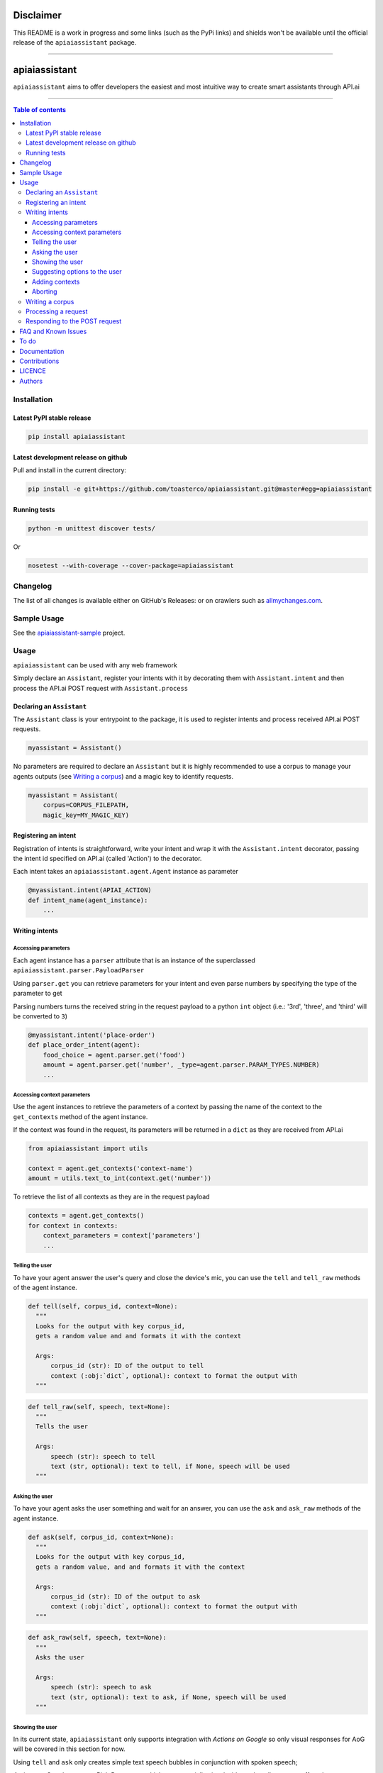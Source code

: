 ==========
Disclaimer
==========

This README is a work in progress and some links (such as the PyPi links) and shields won't be available until the official release of the ``apiaiassistant`` package.

------------------------------------------

|Logo|

================
 apiaiassistant
================

|PyPI-Status| |PyPI-Versions| |Branch-Coverage-Status|

|LICENCE|

``apiaiassistant`` aims to offer developers the easiest and most intuitive way to create smart assistants through API.ai

------------------------------------------

.. contents:: Table of contents
   :backlinks: top
   :local:


Installation
============

Latest PyPI stable release
--------------------------

|PyPI-Status|

.. code:: sh

    pip install apiaiassistant

Latest development release on github
------------------------------------

|GitHub-Status| |GitHub-Stars| |GitHub-Forks|

Pull and install in the current directory:

.. code:: sh

    pip install -e git+https://github.com/toasterco/apiaiassistant.git@master#egg=apiaiassistant

Running tests
-------------

.. code:: sh

    python -m unittest discover tests/

Or

.. code:: sh

   nosetest --with-coverage --cover-package=apiaiassistant


Changelog
=========

The list of all changes is available either on GitHub's Releases:
|GitHub-Status| or on crawlers such as
`allmychanges.com <https://allmychanges.com/p/python/apiaiassistant/>`_.


Sample Usage
============

See the `apiaiassistant-sample <https://github.com/toasterco/apiaiassistant-sample>`__ project.

Usage
=====

``apiaiassistant`` can be used with any web framework

Simply declare an ``Assistant``, register your intents with it by decorating them with ``Assistant.intent`` and then process the API.ai POST request with ``Assistant.process``

Declaring an ``Assistant``
--------------------------

The ``Assistant`` class is your entrypoint to the package, it is used to register intents and process received API.ai POST requests.

.. code:: python

    myassistant = Assistant()


No parameters are required to declare an ``Assistant`` but it is highly recommended to use a corpus to manage your agents outputs (see `Writing a corpus <#writing-a-corpus>`__) and a magic key to identify requests.

.. code:: python

    myassistant = Assistant(
        corpus=CORPUS_FILEPATH,
        magic_key=MY_MAGIC_KEY)


Registering an intent
---------------------

Registration of intents is straightforward, write your intent and wrap it with the ``Assistant.intent`` decorator, passing the intent id specified on API.ai (called 'Action') to the decorator.

Each intent takes an ``apiaiassistant.agent.Agent`` instance as parameter

.. code:: python

    @myassistant.intent(APIAI_ACTION)
    def intent_name(agent_instance):
        ...


Writing intents
---------------

Accessing parameters
~~~~~~~~~~~~~~~~~~~~

Each agent instance has a ``parser`` attribute that is an instance of the superclassed ``apiaiassistant.parser.PayloadParser``

Using ``parser.get`` you can retrieve parameters for your intent and even parse numbers by specifying the type of the parameter to get

Parsing numbers turns the received string in the request payload to a python ``int`` object (i.e.: '3rd', 'three', and 'third' will be converted to ``3``)

.. code:: python

   @myassistant.intent('place-order')
   def place_order_intent(agent):
       food_choice = agent.parser.get('food')
       amount = agent.parser.get('number', _type=agent.parser.PARAM_TYPES.NUMBER)
       ...

Accessing context parameters
~~~~~~~~~~~~~~~~~~~~~~~~~~~~

Use the agent instances to retrieve the parameters of a context by passing the name of the context to the ``get_contexts`` method of the agent instance.

If the context was found in the request, its parameters will be returned in a ``dict`` as they are received from API.ai

.. code:: python

    from apiaiassistant import utils

    context = agent.get_contexts('context-name')
    amount = utils.text_to_int(context.get('number'))

To retrieve the list of all contexts as they are in the request payload

.. code:: python

    contexts = agent.get_contexts()
    for context in contexts:
        context_parameters = context['parameters']
        ...

Telling the user
~~~~~~~~~~~~~~~~

To have your agent answer the user's query and close the device's mic, you can use the ``tell`` and ``tell_raw`` methods of the agent instance.

.. code:: python

    def tell(self, corpus_id, context=None):
      """
      Looks for the output with key corpus_id,
      gets a random value and and formats it with the context

      Args:
          corpus_id (str): ID of the output to tell
          context (:obj:`dict`, optional): context to format the output with
      """


.. code:: python

    def tell_raw(self, speech, text=None):
      """
      Tells the user

      Args:
          speech (str): speech to tell
          text (str, optional): text to tell, if None, speech will be used
      """

Asking the user
~~~~~~~~~~~~~~~

To have your agent asks the user something and wait for an answer, you can use the ``ask`` and ``ask_raw`` methods of the agent instance.

.. code:: python

    def ask(self, corpus_id, context=None):
      """
      Looks for the output with key corpus_id,
      gets a random value, and and formats it with the context

      Args:
          corpus_id (str): ID of the output to ask
          context (:obj:`dict`, optional): context to format the output with
      """


.. code:: python

    def ask_raw(self, speech, text=None):
      """
      Asks the user

      Args:
          speech (str): speech to ask
          text (str, optional): text to ask, if None, speech will be used
      """

Showing the user
~~~~~~~~~~~~~~~~

In its current state, ``apiaiassistant`` only supports integration with *Actions on Google* so only visual responses for AoG will be covered in this section for now.

Using ``tell`` and ``ask`` only creates simple text speech bubbles in conjunction with spoken speech;

*Actions on Google* supports Rich Responses which are essentially visual widgets that allow you to offer a better user experience when a user invokes your app/service from a device with screen capabilities (such as a user using Google Assistant on amobile device).

To make use of rich responses, simply create a ``GoogleAssistantWidget`` and use the agent method ``show`` to add it to your response

.. code:: python

    from apiaiassistant.widgets import ImageCardWidget, Image

    @myassistant.intent('show-animal-card')
    def show_animal_card(agent):
        ...
        animal_card = ImageCardWidget(
            title=animal_name,
            text=animal_info,
            image=Image(url=animal_pic))

        agent.show(animal_card)


Rich responses supported: ``ListSelect``, ``CarouselSelectWidget``, ``ImageCardWidget``, ``LinkOutChipWidget``

For a detailed description of each rich responses available with *Actions on Google* `see here <https://developers.google.com/actions/assistant/responses>`__.

Suggesting options to the user
~~~~~~~~~~~~~~~~~~~~~~~~~~~~~~

Suggestions are a form of rich responses but ``apiaiassitant.agent.Agent`` offers a ``suggest`` and ``suggest_raw`` (that behave similaryl to ``tell`` and ``tell_raw`` or ``ask`` and ``ask_raw``) to easily add suggestions.

.. code:: python

   agent.suggest('suggest-options') # Suggests the values of 'suggest-options'
   agent.suggest_raw(['Yes', 'No']) # Suggests 'Yes' or 'No'
   agent.suggest_raw('Yes I am sure') # Suggests 'Yes I am sure'

Just like ``tell` and ``ask``, ``suggest`` retrieves a random value of the output id from the corpus but the format of suggestions is the same as the one for the other simple outputs, the only difference being that when having a list of lists, the nested lists are not limited to a size of 2 elements, see `Writing a corpus <#writing-a-corpus>`__.

.. code:: javascript

    {
        simple-output-key: [
            [voiceChoiceA, textChoiceA],	// must be 2 elements MAX
            voiceChoiceB,			// can also be just a string
            [voiceChoicec, textChoicec]
        ],
        suggestion-output-key: [
            singleSuggestion,						// can be just a string
            [suggestionA, suggestionB, suggestionC, suggestionD],	// can also be a list of strings
            [suggestionA, suggestionB, suggestionC]
        ],
        ...
    }

Adding contexts
~~~~~~~~~~~~~~~

(For *retrieving* contexts from the API.ai request, see `Accessing context parameters <#accessing-context-parameters>`__.)

Contexts are a good way to control the conversation flow, you must create input contexts from API.ai but then you can dinamycally set output contexts from within your intents using the agent instance ``add_context`` method

.. code:: python

    def add_context(self, context_name, parameters=None, lifespan=5):
        """
        Adds a context to the response's contexts

        Args:
            context_name (str): name of the context to add
            parameters (:obj:`dict`, optional): parameters of the context
            lifespan (:obj:`int`, optional, 5): lifespan of the context
        """

Read more about contexts `here <https://api.ai/docs/contexts>`__.

Aborting
~~~~~~~~

If something goes wrong and you wish to return an error to API.ai, simply pass your error message to ``Agent.error``

The response object of your agent will be properly formated with the correct format for errors.

.. code:: python

    agent.error('my error message')
    return

Writing a corpus
----------------

A corpus is a large and structured set of texts, in the contexts of ``apiaiassistant``, corpora are JSON files containing all outputs of your agent.

When rendering an output via ``.tell()``, ``.ask()``, or ``.suggest()``, the agent looks up the output id within the corpus and **randomly selects a choice from the list value for that output id**, thus making your agent responses less predictable and more organic.

Your corpus must contain only one object and the value for each key must be a list of strings or list of jsonified tuples (unless it's a suggestion output, see `Suggesting options to the user <#suggesting-options-to-the-user>`__.

When having a list of string as the value, the text output will be the same as the speech output.

When having a list of jsonified tuples as the value, the speech output will be the first element and the text will be the second.


Shown below are the required structures

.. code:: javascript

    {
        key: [
            choiceA,
            choiceB,
            choiceC
        ],
        ...
    }

Or

.. code:: javascript

    {
        key: [
            [voiceChoiceA, textChoiceA],
            [voiceChoiceB, textChoiceB],
            [voiceChoicec, textChoicec]
        ],
        ...
    }


Processing a request
---------------------

In your webhook, when receiving the POST request from API.ai, simply pass the POST payload as a ``dict`` to the assistant.

.. code:: python

    # example using webapp2
    payload = json.loads(self.request.body)
    agent = myassistant.process(payload)


If you specified a magic key when declaring your assistant, you can also pass the HTTP headers of the received request, as a ``dict``, to verify the request's source.

.. code:: python

    # example using webapp2
    payload = json.loads(self.request.body)
    agent = myassistant.process(
        payload,
        headers=self.request.headers)


Responding to the POST request
------------------------------

Processing a request through an ``assistant`` returns an ``apiaiassistant.agent.Agent`` instance of which you can simply render the ``response`` attribute.

If something went wrong during the intent execution, the ``code`` attribute of the agent instance will be set to one of the error statuses (see ``apiaiassistant.agent.Status``) and the ``error_message`` attribute will describe what went wrong.

The ``response`` attribute will also be appropriately set with the API.ai error format so you can render the response regardless of the agent status code.

.. code:: python

    agent = myassistant.process(payload)
    agent.response.to_dict()


FAQ and Known Issues
====================

- How can I get the user's location or name?

  ``Unfortunately, permissions aren't supported as of yet in Alpha``

- Can I use my agent for all API.ai supported integrations ?

  ``Only Actions on Google is supported as of yet in Alpha.``

If you come across any other difficulties, browse/open issues
`here <https://github.com/toasterco/apiaiassistant/issues?q=is%3Aissue>`__.

To do
=====

- Better error support (all error code, not only 400, and include error message)

- Support follow up intents

- Support other smart assistant platforms (Alexa, Messenger, Slack as priorities)

- Support permission requests

- Assist account linking

- Support API.ai sandbox mode


Documentation
=============

* `Assistant <documentation/assistant.rst#assistant>`__

* `Agent <documentation/agent.rst#agent>`__

  * `Response <documentation/agent.rst#response>`__

* `Corpus <documentation/corpus.rst#corpus>`__

* `Utils <documentation/utils.rst>`__

* `Parser <documentation/parser.rst>`__

  * `PayloadParser <documentation/parser.rst#payloadparser>`__

  * `GoogleAssistantPayloadParser <documentation/parser.rst#googleassistantpayloadparser>`__

* `widgets <documentation/widgets.rst>`__

  * `GoogleAssistantWidget <documentation/widgets.rst#googleassistantwidget>`__

  * `InvalidGoogleAssistantWidget <documentation/widgets.rst#invalidgoogleassistantwidget>`__

  * `ListSelectWidget <documentation/widgets.rst#listselectwidget>`__

  * `CarouselSelectWidget <documentation/widgets.rst#carouselselectwidget>`__

  * `ImageCardWidget <documentation/widgets.rst#imagecardwidget>`__

  * `LinkOutChipWidget <documentation/widgets.rst#linkoutchipwidget>`__

  * `SimpleResponseWidget <documentation/widgets.rst#simpleresponsewidget>`__

  * `SuggestionsWidget <documentation/widgets.rst#suggestionswidget>`__

  * `Image <documentation/widgets.rst#image>`__

  * `Button <documentation/widgets.rst#button>`__

  * `OptionInfo <documentation/widgets.rst#optioninfo>`__

  * `SelectItem <documentation/widgets.rst#selectitem>`__

Contributions
=============

All source code is hosted on `GitHub <https://github.com/ToasterCo/apiaiassistant>`__.
Contributions are welcome.

See the
`CONTRIBUTING <https://raw.githubusercontent.com/toasterco/apiaiassistant/master/CONTRIBUTING.md>`__
file for more information.


LICENCE
=======

Open Source : |LICENCE|

Authors
=======

Ranked by contributions.

-  Zack Dibe (Zack--) *
-  Dominic Santos (dominicglenn)


README structure and style based on `tqdm <https://pypi.python.org/pypi/tqdm>`__.

`*` Original author

|README-Hits| (Since 19 May 2016)

.. |Logo| image:: https://raw.githubusercontent.com/toasterco/apiaiassistant/master/images/logo.gif

.. |Branch-Coverage-Status| image:: https://codecov.io/github/toasterco/apiaiassistant/coverage.svg?branch=master
   :target: https://codecov.io/github/toasterco/apiaiassistant?branch=master

.. |GitHub-Status| image:: https://img.shields.io/github/tag/toasterco/apiaiassistant.svg?maxAge=2592000
   :target: https://github.com/toasterco/apiaiassistant/releases

.. |GitHub-Forks| image:: https://img.shields.io/github/forks/toasterco/apiaiassistant.svg
   :target: https://github.com/toasterco/apiaiassistant/network

.. |GitHub-Stars| image:: https://img.shields.io/github/stars/toasterco/apiaiassistant.svg
   :target: https://github.com/toasterco/apiaiassistant/stargazers

.. |PyPI-Status| image:: https://img.shields.io/pypi/v/apiaiassistant.svg
   :target: https://pypi.python.org/pypi/apiaiassistant

.. |PyPI-Downloads| image:: https://img.shields.io/pypi/dm/apiaiassistant.svg
   :target: https://pypi.python.org/pypi/apiaiassistant

.. |PyPI-Versions| image:: https://img.shields.io/pypi/pyversions/apiaiassistant.svg
   :target: https://pypi.python.org/pypi/apiaiassistant

.. |LICENCE| image:: https://img.shields.io/pypi/l/apiaiassistant.svg
   :target: https://raw.githubusercontent.com/toasterco/apiaiassistant/master/LICENCE

.. |README-Hits| image::
   :target:
